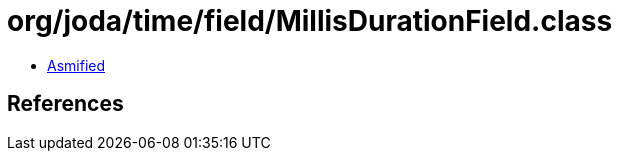= org/joda/time/field/MillisDurationField.class

 - link:MillisDurationField-asmified.java[Asmified]

== References


